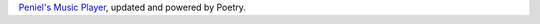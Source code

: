 `Peniel's Music Player <https://github.com/penielny/Music-Player>`__, updated and powered by Poetry.
